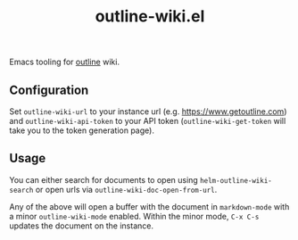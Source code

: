 #+TITLE: outline-wiki.el

Emacs tooling for [[https://github.com/outline/outline][outline]] wiki.

** Configuration
Set ~outline-wiki-url~ to your instance url (e.g. https://www.getoutline.com) and
~outline-wiki-api-token~ to your API token (~outline-wiki-get-token~ will take you
to the token generation page).

** Usage
You can either search for documents to open using ~helm-outline-wiki-search~ or
open urls via ~outline-wiki-doc-open-from-url~.

Any of the above will open a buffer with the document in ~markdown-mode~ with a
minor ~outline-wiki-mode~ enabled. Within the minor mode, ~C-x C-s~ updates the
document on the instance.
